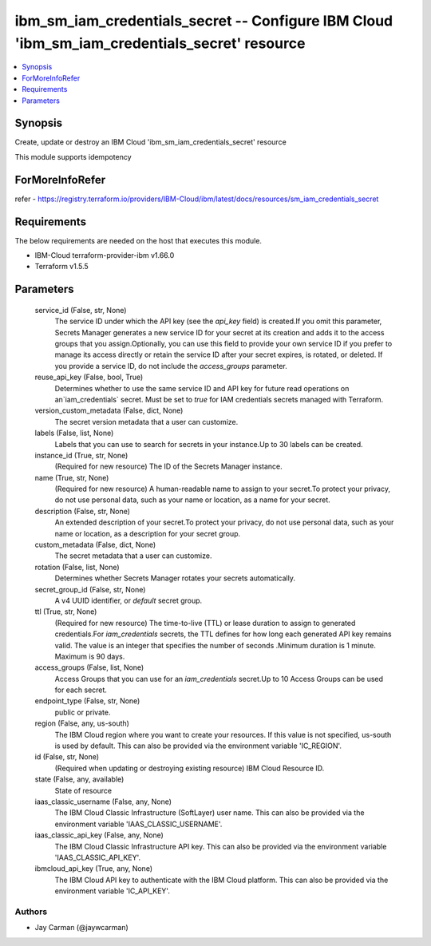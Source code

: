 
ibm_sm_iam_credentials_secret -- Configure IBM Cloud 'ibm_sm_iam_credentials_secret' resource
=============================================================================================

.. contents::
   :local:
   :depth: 1


Synopsis
--------

Create, update or destroy an IBM Cloud 'ibm_sm_iam_credentials_secret' resource

This module supports idempotency


ForMoreInfoRefer
----------------
refer - https://registry.terraform.io/providers/IBM-Cloud/ibm/latest/docs/resources/sm_iam_credentials_secret

Requirements
------------
The below requirements are needed on the host that executes this module.

- IBM-Cloud terraform-provider-ibm v1.66.0
- Terraform v1.5.5



Parameters
----------

  service_id (False, str, None)
    The service ID under which the API key (see the `api_key` field) is created.If you omit this parameter, Secrets Manager generates a new service ID for your secret at its creation and adds it to the access groups that you assign.Optionally, you can use this field to provide your own service ID if you prefer to manage its access directly or retain the service ID after your secret expires, is rotated, or deleted. If you provide a service ID, do not include the `access_groups` parameter.


  reuse_api_key (False, bool, True)
    Determines whether to use the same service ID and API key for future read operations on an`iam_credentials` secret. Must be set to `true` for IAM credentials secrets managed with Terraform.


  version_custom_metadata (False, dict, None)
    The secret version metadata that a user can customize.


  labels (False, list, None)
    Labels that you can use to search for secrets in your instance.Up to 30 labels can be created.


  instance_id (True, str, None)
    (Required for new resource) The ID of the Secrets Manager instance.


  name (True, str, None)
    (Required for new resource) A human-readable name to assign to your secret.To protect your privacy, do not use personal data, such as your name or location, as a name for your secret.


  description (False, str, None)
    An extended description of your secret.To protect your privacy, do not use personal data, such as your name or location, as a description for your secret group.


  custom_metadata (False, dict, None)
    The secret metadata that a user can customize.


  rotation (False, list, None)
    Determines whether Secrets Manager rotates your secrets automatically.


  secret_group_id (False, str, None)
    A v4 UUID identifier, or `default` secret group.


  ttl (True, str, None)
    (Required for new resource) The time-to-live (TTL) or lease duration to assign to generated credentials.For `iam_credentials` secrets, the TTL defines for how long each generated API key remains valid. The value is an integer that specifies the number of seconds .Minimum duration is 1 minute. Maximum is 90 days.


  access_groups (False, list, None)
    Access Groups that you can use for an `iam_credentials` secret.Up to 10 Access Groups can be used for each secret.


  endpoint_type (False, str, None)
    public or private.


  region (False, any, us-south)
    The IBM Cloud region where you want to create your resources. If this value is not specified, us-south is used by default. This can also be provided via the environment variable 'IC_REGION'.


  id (False, str, None)
    (Required when updating or destroying existing resource) IBM Cloud Resource ID.


  state (False, any, available)
    State of resource


  iaas_classic_username (False, any, None)
    The IBM Cloud Classic Infrastructure (SoftLayer) user name. This can also be provided via the environment variable 'IAAS_CLASSIC_USERNAME'.


  iaas_classic_api_key (False, any, None)
    The IBM Cloud Classic Infrastructure API key. This can also be provided via the environment variable 'IAAS_CLASSIC_API_KEY'.


  ibmcloud_api_key (True, any, None)
    The IBM Cloud API key to authenticate with the IBM Cloud platform. This can also be provided via the environment variable 'IC_API_KEY'.













Authors
~~~~~~~

- Jay Carman (@jaywcarman)

